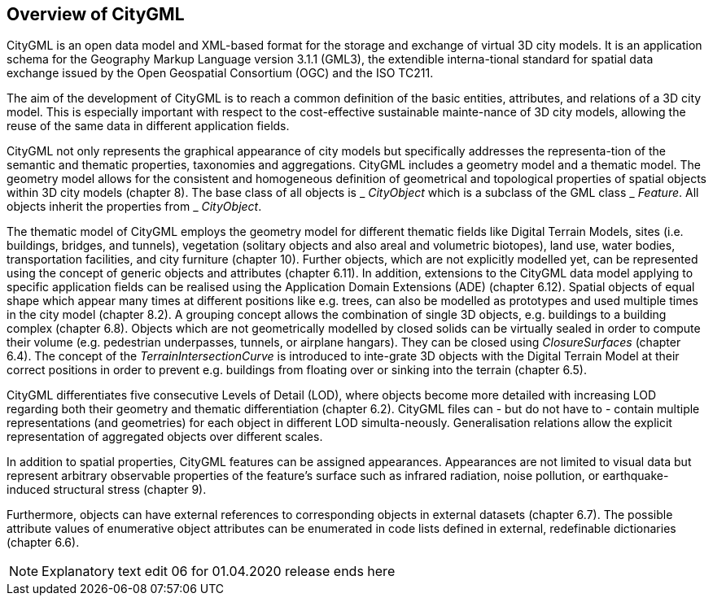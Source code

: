== Overview of CityGML

CityGML is an open data model and XML-based format for the storage and exchange of virtual 3D city models. It is an application schema for the Geography Markup Language version 3.1.1 (GML3), the extendible interna-tional standard for spatial data exchange issued by the Open Geospatial Consortium (OGC) and the ISO TC211.

The aim of the development of CityGML is to reach a common definition of the basic entities, attributes, and relations of a 3D city model. This is especially important with respect to the cost-effective sustainable mainte-nance of 3D city models, allowing the reuse of the same data in different application fields.

CityGML not only represents the graphical appearance of city models but specifically addresses the representa-tion of the semantic and thematic properties, taxonomies and aggregations. CityGML includes a geometry model and a thematic model. The geometry model allows for the consistent and homogeneous definition of geometrical and topological properties of spatial objects within 3D city models (chapter 8). The base class of all objects is _ _CityObject_ which is a subclass of the GML class _ _Feature_. All objects inherit the properties from _ _CityObject_.

The thematic model of CityGML employs the geometry model for different thematic fields like Digital Terrain Models, sites (i.e. buildings, bridges, and tunnels), vegetation (solitary objects and also areal and volumetric biotopes), land use, water bodies, transportation facilities, and city furniture (chapter 10). Further objects, which are not explicitly modelled yet, can be represented using the concept of generic objects and attributes (chapter 6.11). In addition, extensions to the CityGML data model applying to specific application fields can be realised using the Application Domain Extensions (ADE) (chapter 6.12). Spatial objects of equal shape which appear many times at different positions like e.g. trees, can also be modelled as prototypes and used multiple times in the city model (chapter 8.2). A grouping concept allows the combination of single 3D objects, e.g. buildings to a building complex (chapter 6.8). Objects which are not geometrically modelled by closed solids can be virtually sealed in order to compute their volume (e.g. pedestrian underpasses, tunnels, or airplane hangars). They can be closed using _ClosureSurfaces_ (chapter 6.4). The concept of the _TerrainIntersectionCurve_ is introduced to inte-grate 3D objects with the Digital Terrain Model at their correct positions in order to prevent e.g. buildings from floating over or sinking into the terrain (chapter 6.5).

CityGML differentiates five consecutive Levels of Detail (LOD), where objects become more detailed with increasing LOD regarding both their geometry and thematic differentiation (chapter 6.2). CityGML files can - but do not have to - contain multiple representations (and geometries) for each object in different LOD simulta-neously. Generalisation relations allow the explicit representation of aggregated objects over different scales.

In addition to spatial properties, CityGML features can be assigned appearances. Appearances are not limited to visual data but represent arbitrary observable properties of the feature’s surface such as infrared radiation, noise pollution, or earthquake-induced structural stress (chapter 9).

Furthermore, objects can have external references to corresponding objects in external datasets (chapter 6.7). The possible attribute values of enumerative object attributes can be enumerated in code lists defined in external, redefinable dictionaries (chapter 6.6).

NOTE: Explanatory text edit 06 for 01.04.2020 release ends here